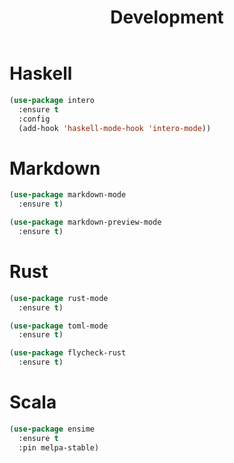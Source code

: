 #+title: Development

* Haskell

#+begin_src emacs-lisp
(use-package intero
  :ensure t
  :config
  (add-hook 'haskell-mode-hook 'intero-mode))
#+end_src

* Markdown

#+begin_src emacs-lisp
(use-package markdown-mode
  :ensure t)

(use-package markdown-preview-mode
  :ensure t)
#+end_src

* Rust

#+begin_src emacs-lisp
(use-package rust-mode
  :ensure t)

(use-package toml-mode
  :ensure t)

(use-package flycheck-rust
  :ensure t)
#+end_src

* Scala

#+begin_src emacs-lisp
(use-package ensime
  :ensure t
  :pin melpa-stable)
#+end_src

